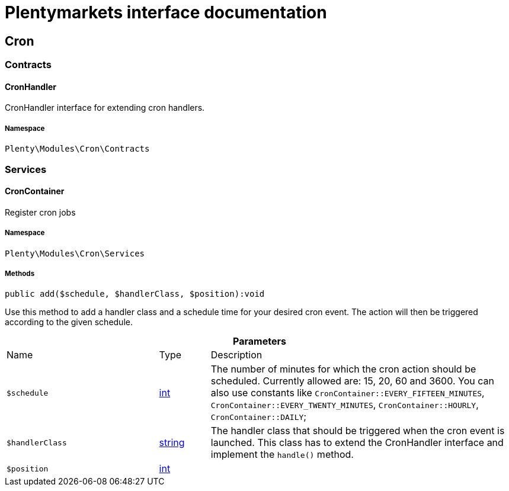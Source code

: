 :table-caption!:
:example-caption!:
:source-highlighter: prettify
:sectids!:
= Plentymarkets interface documentation


[[cron_cron]]
== Cron

[[cron_cron_contracts]]
===  Contracts
[[cron_contracts_cronhandler]]
==== CronHandler

CronHandler interface for extending cron handlers.



===== Namespace

`Plenty\Modules\Cron\Contracts`





[[cron_cron_services]]
===  Services
[[cron_services_croncontainer]]
==== CronContainer

Register cron jobs



===== Namespace

`Plenty\Modules\Cron\Services`






===== Methods

[source%nowrap, php]
[#add]
----

public add($schedule, $handlerClass, $position):void

----







Use this method to add a handler class and a schedule time for your desired cron event. The action will then be
triggered according to the given schedule.

.*Parameters*
[cols="3,1,6"]
|===
|Name |Type |Description
a|`$schedule`
|link:http://php.net/int[int^]
a|The number of minutes for which the cron action should be scheduled.
Currently allowed are: 15, 20, 60 and 3600. You can also use constants like
`CronContainer::EVERY_FIFTEEN_MINUTES`, `CronContainer::EVERY_TWENTY_MINUTES`, `CronContainer::HOURLY`,
`CronContainer::DAILY`;

a|`$handlerClass`
|link:http://php.net/string[string^]
a|The handler class that should be triggered when the cron event is launched.
This class has to extend the CronHandler interface and implement the `handle()` method.

a|`$position`
|link:http://php.net/int[int^]
a|
|===


